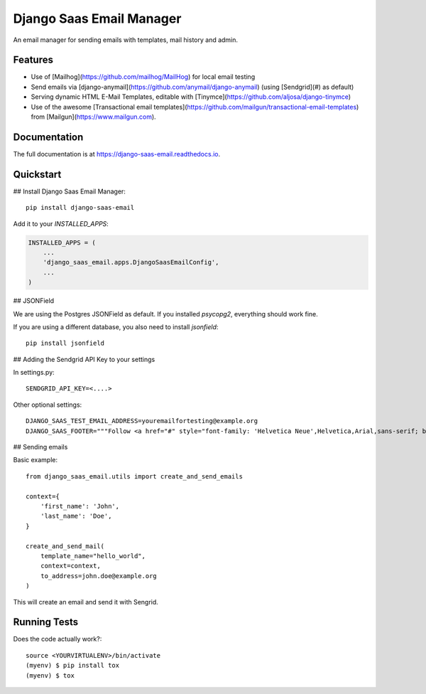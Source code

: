 =============================
Django Saas Email Manager
=============================

.. image:: https://badge.fury.io/py/django-saas-email.svg
    :target: https://badge.fury.io/py/django-saas-email

.. image:: https://travis-ci.org/unicorn-supplies/django-saas-email.svg?branch=master
    :target: https://travis-ci.org/unicorn-supplies/django-saas-email

.. image:: https://codecov.io/gh/unicorn-supplies/django-saas-email/branch/master/graph/badge.svg
    :target: https://codecov.io/gh/unicorn-supplies/django-saas-email

An email manager for sending emails with templates, mail history and admin.

Features
--------

* Use of [Mailhog](https://github.com/mailhog/MailHog) for local email testing
* Send emails via [django-anymail](https://github.com/anymail/django-anymail) (using [Sendgrid](#) as default)
* Serving dynamic HTML E-Mail Templates, editable with [Tinymce](https://github.com/aljosa/django-tinymce)
* Use of the awesome [Transactional email templates](https://github.com/mailgun/transactional-email-templates) from [Mailgun](https://www.mailgun.com).


Documentation
-------------

The full documentation is at https://django-saas-email.readthedocs.io.

Quickstart
----------

## Install Django Saas Email Manager::

    pip install django-saas-email


Add it to your `INSTALLED_APPS`:

.. code-block:: python

    INSTALLED_APPS = (
        ...
        'django_saas_email.apps.DjangoSaasEmailConfig',
        ...
    )


## JSONField

We are using the Postgres JSONField as default. If you installed `psycopg2`, everything should work fine.

If you are using a different database, you also need to install `jsonfield`::

    pip install jsonfield


## Adding the Sendgrid API Key to your settings

In settings.py::

    SENDGRID_API_KEY=<....>

Other optional settings::

    DJANGO_SAAS_TEST_EMAIL_ADDRESS=youremailfortesting@example.org
    DJANGO_SAAS_FOOTER="""Follow <a href="#" style="font-family: 'Helvetica Neue',Helvetica,Arial,sans-serif; box-sizing: border-box; font-size: 12px; color: #999; text-decoration: underline; margin: 0;">@yourcompany</a> on Twitter"""

## Sending emails

Basic example::

    from django_saas_email.utils import create_and_send_emails

    context={
        'first_name': 'John',
        'last_name': 'Doe',
    }

    create_and_send_mail(
        template_name="hello_world",
        context=context,
        to_address=john.doe@example.org
    )

This will create an email and send it with Sengrid.

Running Tests
-------------

Does the code actually work?::

    source <YOURVIRTUALENV>/bin/activate
    (myenv) $ pip install tox
    (myenv) $ tox

